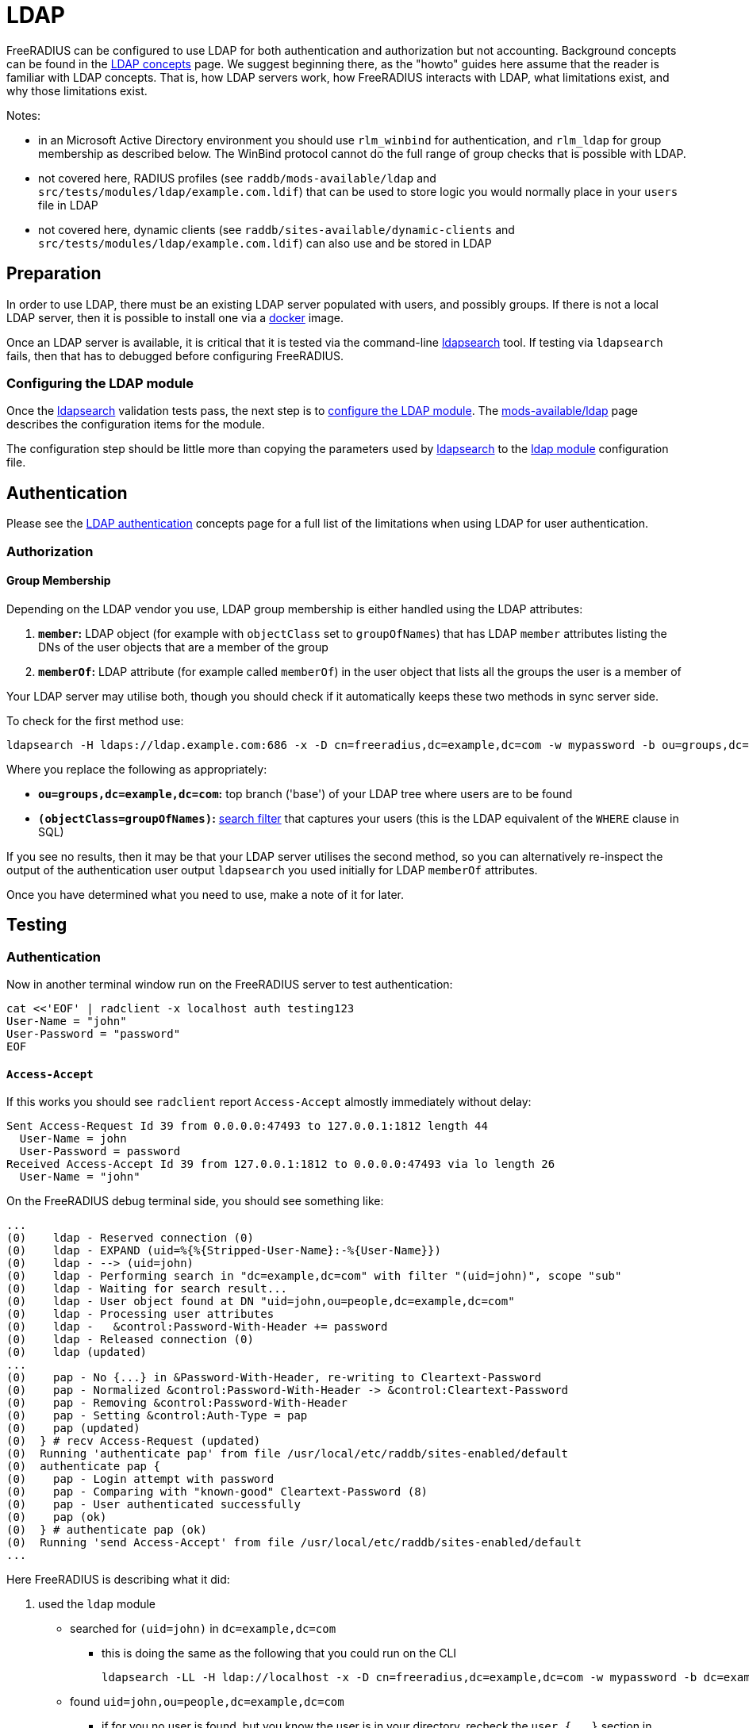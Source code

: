 = LDAP

FreeRADIUS can be configured to use LDAP for both authentication and
authorization but not accounting.  Background concepts can be found in
the xref:ROOT:modules/ldap.adoc[LDAP concepts] page.  We suggest
beginning there, as the "howto" guides here assume that the reader is
familiar with LDAP concepts.  That is, how LDAP servers work, how
FreeRADIUS interacts with LDAP, what limitations exist, and why those
limitations exist.

Notes:

 * in an Microsoft Active Directory environment you should use
   `rlm_winbind` for authentication, and `rlm_ldap` for group
   membership as described below.  The WinBind protocol cannot do the
   full range of group checks that is possible with LDAP.

 * not covered here, RADIUS profiles (see `raddb/mods-available/ldap`
   and `src/tests/modules/ldap/example.com.ldif`) that can be used to
   store logic you would normally place in your `users` file in LDAP

 * not covered here, dynamic clients (see
   `raddb/sites-available/dynamic-clients` and
   `src/tests/modules/ldap/example.com.ldif`) can also use and be
   stored in LDAP

== Preparation

In order to use LDAP, there must be an existing LDAP server populated
with users, and possibly groups.  If there is not a local LDAP server,
then it is possible to install one via a
xref:modules/ldap_docker.adoc[docker] image.

Once an LDAP server is available, it is critical that it is tested via
the command-line xref:modules/ldap_search.adoc[ldapsearch] tool.  If
testing via `ldapsearch` fails, then that has to debugged before
configuring FreeRADIUS.

=== Configuring the LDAP module

Once the xref:modules/ldap_search.adoc[ldapsearch] validation tests
pass, the next step is to
xref:modules/ldap_configuration.adoc[configure the LDAP module].  The
xref:raddb:modules/ldap.adoc[mods-available/ldap] page describes the
configuration items for the module.

The configuration step should be little more than copying the
parameters used by xref:modules/ldap_search.adoc[ldapsearch] to the
xref:raddb:mods-available/ldap.adoc[ldap module] configuration file.

== Authentication

Please see the xref:ROOT:modules/ldap_authentication.adoc[LDAP
authentication] concepts page for a full list of the limitations
when using LDAP for user authentication.

=== Authorization

==== Group Membership

Depending on the LDAP vendor you use, LDAP group membership is either
handled using the LDAP attributes:

 . *`member`:* LDAP object (for example with `objectClass` set to `groupOfNames`) that has LDAP `member` attributes listing the DNs of the user objects that are a member of the group
 . *`memberOf`:* LDAP attribute (for example called `memberOf`) in the user object that lists all the groups the user is a member of

Your LDAP server may utilise both, though you should check if it automatically keeps these two methods in sync server side.

To check for the first method use:

[source,shell]
----
ldapsearch -H ldaps://ldap.example.com:686 -x -D cn=freeradius,dc=example,dc=com -w mypassword -b ou=groups,dc=example,dc=com -z 10 '(objectClass=groupOfNames)' objectClass cn member
----

Where you replace the following as appropriately:

 * *`ou=groups,dc=example,dc=com`:* top branch ('base') of your LDAP tree where users are to be found
 * *`(objectClass=groupOfNames)`:*
    http://www.zytrax.com/books/ldap/apa/search.html[search filter]
    that captures your users (this is the LDAP equivalent of the
    `WHERE` clause in SQL)

If you see no results, then it may be that your LDAP server utilises
the second method, so you can alternatively re-inspect the output of
the authentication user output `ldapsearch` you used initially for
LDAP `memberOf` attributes.

Once you have determined what you need to use, make a note of it for later.


== Testing

=== Authentication

Now in another terminal window run on the FreeRADIUS server to test authentication:

[source,shell]
----
cat <<'EOF' | radclient -x localhost auth testing123
User-Name = "john"
User-Password = "password"
EOF
----

==== `Access-Accept`

If this works you should see `radclient` report `Access-Accept` almostly immediately without delay:

[source,log]
----
Sent Access-Request Id 39 from 0.0.0.0:47493 to 127.0.0.1:1812 length 44
  User-Name = john
  User-Password = password
Received Access-Accept Id 39 from 127.0.0.1:1812 to 0.0.0.0:47493 via lo length 26
  User-Name = "john"
----

On the FreeRADIUS debug terminal side, you should see something like:

[source,log]
----
...
(0)    ldap - Reserved connection (0)
(0)    ldap - EXPAND (uid=%{%{Stripped-User-Name}:-%{User-Name}})
(0)    ldap - --> (uid=john)
(0)    ldap - Performing search in "dc=example,dc=com" with filter "(uid=john)", scope "sub"
(0)    ldap - Waiting for search result...
(0)    ldap - User object found at DN "uid=john,ou=people,dc=example,dc=com"
(0)    ldap - Processing user attributes
(0)    ldap -   &control:Password-With-Header += password
(0)    ldap - Released connection (0)
(0)    ldap (updated)
...
(0)    pap - No {...} in &Password-With-Header, re-writing to Cleartext-Password
(0)    pap - Normalized &control:Password-With-Header -> &control:Cleartext-Password
(0)    pap - Removing &control:Password-With-Header
(0)    pap - Setting &control:Auth-Type = pap
(0)    pap (updated)
(0)  } # recv Access-Request (updated)
(0)  Running 'authenticate pap' from file /usr/local/etc/raddb/sites-enabled/default
(0)  authenticate pap {
(0)    pap - Login attempt with password
(0)    pap - Comparing with "known-good" Cleartext-Password (8)
(0)    pap - User authenticated successfully
(0)    pap (ok)
(0)  } # authenticate pap (ok)
(0)  Running 'send Access-Accept' from file /usr/local/etc/raddb/sites-enabled/default
...
----

Here FreeRADIUS is describing what it did:

 . used the `ldap` module
 ** searched for `(uid=john)` in `dc=example,dc=com`
 *** this is doing the same as the following that you could run on the CLI
+
[source,shell]
----
ldapsearch -LL -H ldap://localhost -x -D cn=freeradius,dc=example,dc=com -w mypassword -b dc=example,dc=com '(uid=john)'
----
 ** found `uid=john,ou=people,dc=example,dc=com`
 *** if for you no user is found, but you know the user is in your directory, recheck the `user { ... }` section in `raddb/mods-available/ldap` as you may have a filter or attribute configuration set incorrectly
 ** found some useful attributes associated with that user
 *** the password which it placed into `control:Password-With-Header`
 *** as RADIUS attributes were changed, it returns `updated` as a result code to unlang
 . the modules `expiration` and `logintime` were used, but both had no effect (`noop`)
 . the module `pap` was used
 ** it found a suitable password to use in `&Password-With-Header`
 *** populates `&control:Cleartext-Password`
 *** the module decides it has everything it needs to do authentication so sets `&control:Auth-Type = pap`
 *** as RADIUS attributes were changed, it returns `updated` as a result code to unlang
 . the authenticate section runs and hands off to `pap` as `&control:Auth-Type = pap` was set earlier
 ** `&control:Cleartext-Password` is compared to `&request:User-Password`
 ** matches so `ok` is returned
 . we return `Access-Accept` as `ok` was returned to unlang

This worked as the LDAP credentials used by FreeRADIUS to connect to the LDAP server is able to extract a the `userPassword` attribute; as could been seen from the example `ldapsearch` command provided earlier.

==== `Access-Reject`

If this fails, the response will be delayed by one second and `Access-Reject` will be returned:

[source,shell]
----
Debug : Sent Access-Request Id 130 from 0.0.0.0:49353 to 127.0.0.1:1812 length 44
Debug : Received Access-Reject Id 130 from 127.0.0.1:1812 to 0.0.0.0:49353 via lo length 20
(0) -: Expected Access-Accept got Access-Reject
----

You should now look to the output of the debugging from the FreeRADIUS terminal window which may show something like:

[source,log]
----
(0)    ldap - Reserved connection (0)
(0)    ldap - EXPAND (uid=%{%{Stripped-User-Name}:-%{User-Name}})
(0)    ldap - --> (uid=john)
(0)    ldap - Performing search in "dc=example,dc=com" with filter "(uid=john)", scope "sub"
(0)    ldap - Waiting for search result...
(0)    ldap - User object found at DN "uid=john,ou=people,dc=example,dc=com"
(0)    ldap - Processing user attributes
(0)    ldap - Released connection (0)
(0)    ldap (ok)
(0)    expiration (noop)
(0)    logintime (noop)
(0)    pap - WARNING: No "known good" password found for the user.  Not setting Auth-Type
(0)    pap - WARNING: Authentication will fail unless a "known good" password is available
(0)    pap (noop)
(0)  } # recv Access-Request (ok)
(0)  ERROR: No Auth-Type available: rejecting the user.
(0)  Running 'send Access-Reject' from file /usr/local/etc/raddb/sites-enabled/default
----

Here FreeRADIUS describes it:

 . used the `ldap` module
 ** searched for `(uid=john)` in `dc=example,dc=com`
 ** found `uid=john,ou=people,dc=example,dc=com`
 ** did *not* find any useful attributes associated with that user
 ** module was successful in operation, but changed no RADIUS attributes so returns `ok`
 . the modules `expiration` and `logintime` were used, but both had no effect (`noop`)
 . the module `pap` was used
 ** it finds no suitable password RADIUS attributes to use
 ** as it makes no changes, the module returns `noop`
 . no `Auth-Type` is set, so FreeRADIUS rejects the request (no even attempting to authenticate)
 . returns `Access-Reject`

This occurs as the LDAP credentials used by FreeRADIUS to connect to the LDAP server is *unable* to extract a the `userPassword` attribute; as could been seen from the example `ldapsearch` command provided earlier.

You have two options avaliable to you here (`Ctrl-C` the running FreeRADIUS server, make the change and restart):

 . change the permissions of the LDAP credentials used so that FreeRADIUS can read the LDAP `userPassword` attribute
 ** this is the recommended option
 ** fixing this, means you should see `Access-Accept` as described above
 . configure FreeRADIUS to attempt to 'bind' (LDAP language for 'login') as the user in the RADIUS request
 ** do this by editing `/usr/local/etc/raddb/sites-available/default`
 ** amend by adding after the call to `ldap` in `recv Access-Request { ... }` section, so that it looks like:
+
[source,unlang]
----
-ldap
if ((ok || updated) && &User-Password) {
    update {
        &control:Auth-Type := ldap
    }
}
----
 ** FreeRADIUS is now configured to attempt to LDAP bind if the `ldap` module finds a user and the RADIUS request contains a `User-Password` RADIUS attribute

If you use LDAP bind'ing to perform user authentication, then when `radclient` receives `Accept-Accept', the FreeRADIUS debug terminal will look like:

[source,log]
----
(0)    ldap - Reserved connection (0)
(0)    ldap - EXPAND (uid=%{%{Stripped-User-Name}:-%{User-Name}})
(0)    ldap - --> (uid=john)
(0)    ldap - Performing search in "dc=example,dc=com" with filter "(uid=john)", scope "sub"
(0)    ldap - Waiting for search result...
(0)    ldap - User object found at DN "uid=john,ou=people,dc=example,dc=com"
(0)    ldap - Processing user attributes
(0)    ldap - Released connection (0)
(0)    ldap (ok)
(0)    if ((ok || updated) && &User-Password) {
(0)      update {
(0)        &control:Auth-Type := ldap
(0)      } # update (noop)
(0)    } # if ((ok || updated) && &User-Password) (noop)
(0)    expiration (noop)
(0)    logintime (noop)
(0)    pap - WARNING: No "known good" password found for the user.  Not setting Auth-Type
(0)    pap - WARNING: Authentication will fail unless a "known good" password is available
(0)    pap (noop)
(0)  } # recv Access-Request (ok)
(0)  Running 'authenticate ldap' from file /usr/local/etc/raddb/sites-enabled/default
(0)  authenticate ldap {
(0)    ldap - Login attempt with password
(0)    ldap - Reserved connection (1)
(0)    ldap - Login attempt by "john"
(0)    ldap - Using user DN from request "uid=john,ou=people,dc=example,dc=com"
(0)    ldap - Waiting for bind result...
(0)    ldap - Bind successful
(0)    ldap - Bind as user "uid=john,ou=people,dc=example,dc=com" was successful
(0)    ldap - Released connection (1)
(0)    ldap (ok)
(0)  } # authenticate ldap (ok)
(0)  Running 'send Access-Accept' from file /usr/local/etc/raddb/sites-enabled/default
----

Here FreeRADIUS is describes it:

 . used the `ldap` module
 ** searched for `(uid=john)` in `dc=example,dc=com`
 ** found `uid=john,ou=people,dc=example,dc=com`
 ** did *not* find any useful attributes associated with that user
 ** module was successful in operation, but changed no RADIUS attributes so returns `ok`
 . `&control:Auth-Type := ldap` was set as the `ldap` module was successful in finding a user
 . the modules `expiration` and `logintime` were used, but both had no effect (`noop`)
 . the module `pap` was used
 ** it finds no suitable password RADIUS attributes to use
 ** as it makes no changes, the module returns `noop`
 . the authenticate section runs and hands off to `ldap` as `&control:Auth-Type = ldap` was set earlier
 ** attemps to LDAP bind as `uid=john,ou=people,dc=example,dc=com`
 ** successful so `ok` is returned
 . we return `Access-Accept` as `ok` was returned to unlang

=== Authorization

If you wish to restrict the user so that they can only authenticate depending on an LDAP group membership, edit `/usr/local/etc/raddb/sites-available/default` so that under `recv Access-Request { ... }` the call out to the `ldap` module looks like:

[source,unlang]
----
-ldap
if (ok || updated) {
    if (!(ldap-Group == 'foo')) {
        update {
            &Reply-Message := "Not a member of the foo LDAP group"
        }
        reject
    }

# uncomment if you use LDAP bind's for authentication
#    if (&User-Password) {
#        update {
#            &control:Auth-Type := ldap
#        }
#    }
}
----

This restricts only LDAP users that are members of the LDAP `foo` group to connect.

If this fails to work recheck the `group { ... }` section in `raddb/mods-available/ldap` as you may have a filter or attribute configuration set incorrectly.
